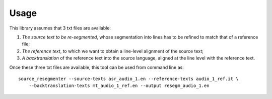 Usage
=====

This library assumes that 3 txt files are available:

1. *The source text to be re-segmented*, whose segmentation into lines has to be refined to match
   that of a reference file;
2. *The reference text*, to which we want to obtain a line-level alignment of the source text;
3. *A backtranslation* of the reference text into the source language, aligned at the line level
   with the reference text.

Once these three txt files are available, this tool can be used from command line as::

    source_resegmenter --source-texts asr_audio_1.en --reference-texts audio_1_ref.it \
        --backtranslation-texts mt_audio_1_ref.en --output resegm_audio_1.en
